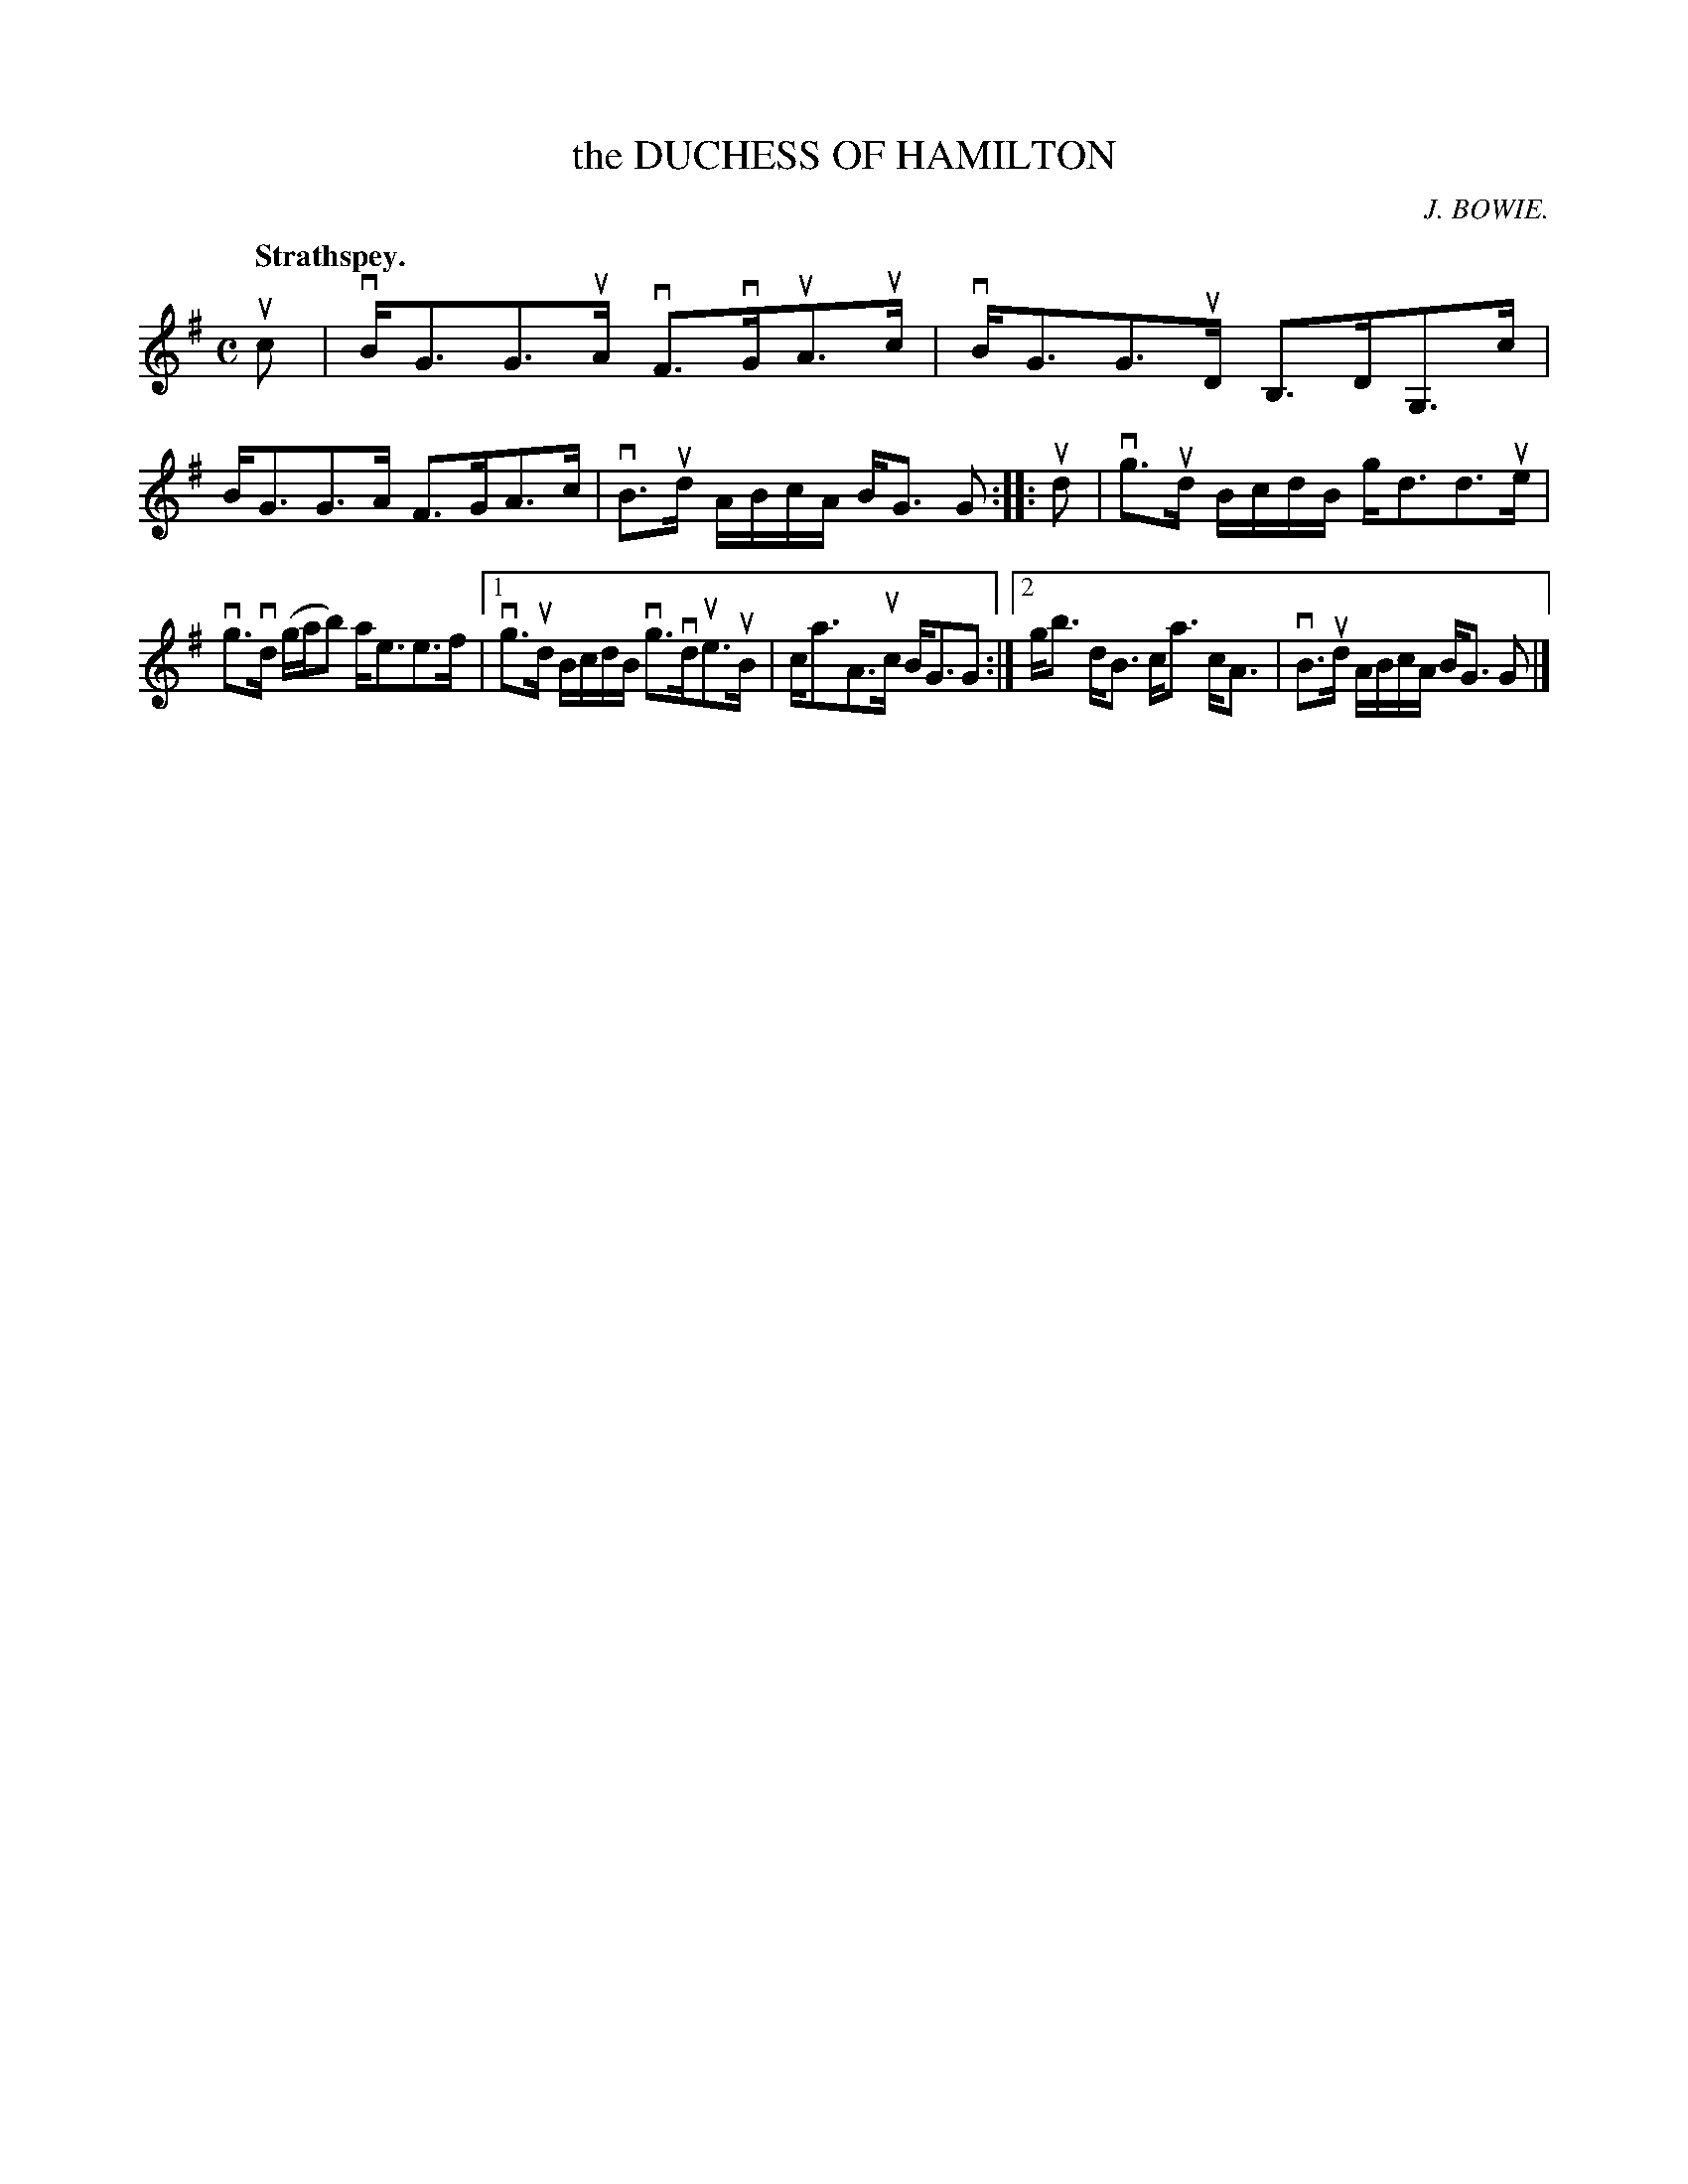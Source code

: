 X: 2114
T: the DUCHESS OF HAMILTON
C: J. BOWIE.
Q: "Strathspey."
R: Strathspey.
%R: strathspey
B: James Kerr "Merry Melodies" v.2 p.14 #114
Z: 2016 John Chambers <jc:trillian.mit.edu>
M: C
L: 1/16
K: G
uc2 |\
vBG3G3uA vF3vGuA3uc | vBG3G3uD B,3DG,3c |\
BG3G3A F3GA3c | vB3ud ABcA BG3 G2 ::\
ud2 |\
vg3ud BcdB gd3d3ue |
vg3vd (gab2) ae3e3f |\
[1 vg3ud BcdB vg3vdue3uB | ca3A3uc BG3G2 :|\
[2 gb3 dB3 ca3 cA3 | vB3ud ABcA BG3 G2 |]
